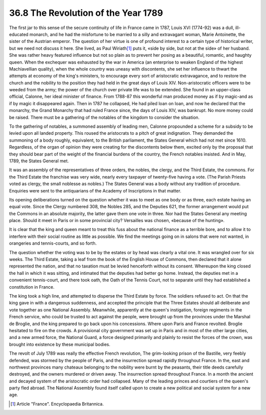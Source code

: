 
36.8 The Revolution of the Year 1789
========================================================================
The first jar to this sense of the secure continuity of life in France came
in 1787, Louis XVI (1774-92) was a dull, ill-educated monarch, and he had the
misfortune to be married to a silly and extravagant woman, Marie Antoinette, the
sister of the Austrian emperor. The question of her virtue is one of profound
interest to a certain type of historical writer, but we need not discuss it
here. She lived, as Paul Wiriath\ [#fn5]_  puts it, «side by side, but not at the
side» of her husband. She was rather heavy featured influence but not so plain
as to prevent her posing as a beautiful, romantic, and haughty queen. When the
exchequer was exhausted by the war in America (an enterprise to weaken England
of the highest Machiavellian quality), when the whole country was uneasy with
discontents, she set her influence to thwart the attempts at economy of the
king's ministers, to encourage every sort of aristocratic extravagance, and to
restore the church and the nobility to the position they had held in the great
days of Louis XIV. Non-aristocratic officers were to be weeded from the army;
the power of the church over private life was to be extended. She found in an
upper-class official, Calonne, her ideal minister of finance. From 1788-87 this
wonderful man produced money as if by magic-and as if by magic it disappeared
again. Then in 1787 he collapsed, He had piled loan on loan, and now he declared
that the monarchy, the Grand Monarchy that had ruled France since, the days of
Louis XIV, was bankrupt. No more money could be raised. There must be a
gathering of the notables of the kingdom to consider the situation.

To the gathering of notables, a summoned assembly of leading men, Calonne
propounded a scheme for a subsidy to be levied upon all landed property. This
roused the aristocrats to a pitch of great indignation. They demanded the
summoning of a body roughly, equivalent, to the British parliament, the States
General which had not met since 1610. Regardless, of the organ of opinion they
were creating for the discontents below them, excited only by the proposal that
they should bear part of the weight of the financial burdens of the country, the
French notables insisted. And in May, 1789, the States General met.

It was an assembly of the representatives of three orders, the nobles, the
clergy, and the Third Estate, the commons. For the Third Estate the franchise
was very wide, nearly every taxpayer of twenty-five having a vote. (The Parish
Priests voted as clergy, the small noblesse as nobles.) The States General was a
body without any tradition of procedure. Enquiries were sent to the antiquarians
of the Academy of Inscriptions in that matter.

Its opening deliberations turned on the question whether it was to meet as
one body or as three, each estate having an equal vote. Since the Clergy
numbered 308, the Nobles 285, and the Deputies 621, the former arrangement would
put the Commons in an absolute majority, the latter gave them one vote in three.
Nor had the States General any meeting place. Should it meet in Paris or in some
provincial city? Versailles was chosen, «because of the hunting».

It is clear that the king and queen meant to treat this fuss about the
national finance as a terrible bore, and to allow it to interfere with their
social routine as little as possible. We find the meetings going on in salons
that were not wanted, in orangeries and tennis-courts, and so forth.

The question whether the voting was to be by the estates or by head was
clearly a vital one. It was wrangled over for six weeks. The Third Estate,
taking a leaf from the book of the English House of Commons, then declared that
it alone represented the nation, and that no taxation must be levied henceforth
without its consent. Whereupon the king closed the hall in which it was sitting,
and intimated that the deputies had better go home. Instead, the deputies met in
a convenient tennis-court, and there took oath, the Oath of the Tennis Court,
not to separate until they had established a constitution in France.

The king took a high line, and attempted to disperse the Third Estate by
force. The soldiers refused to act. On that the king gave in with a dangerous
suddenness, and accepted the principle that the Three Estates should all
deliberate and vote together as one National Assembly. Meanwhile, apparently at
the queen's instigation, foreign regiments in the French service, who could be
trusted to act against the people, were brought up from the provinces under the
Marshal de Broglie, and the king prepared to go back upon his concessions. Where
upon Paris and France revolted. Broglie hesitated to fire on the crowds. A
provisional city government was set up in Paris and in most of the other large
cities, and a new armed force, the National Guard, a force designed primarily
and plainly to resist the forces of the crown, was brought into existence by
these municipal bodies.

The revolt of July 1789 was really the effective French revolution, The
grim-looking prison of the Bastille, very feebly defended, was stormed by the
people of Paris, and the insurrection spread rapidly throughout France. In the,
east and northwest provinces many chateaux belonging to the nobility were burnt
by the peasants, their title deeds carefully destroyed, and the owners murdered
or driven away. The insurrection spread throughout France. In a month the
ancient and decayed system of the aristocratic order had collapsed. Many of the
leading princes and courtiers of the queen's party fled abroad. The National
Assembly found itself called upon to create a new political and social system
for a new age.

.. [#fn5] Article "France". Encyclopaedia Britannica.
